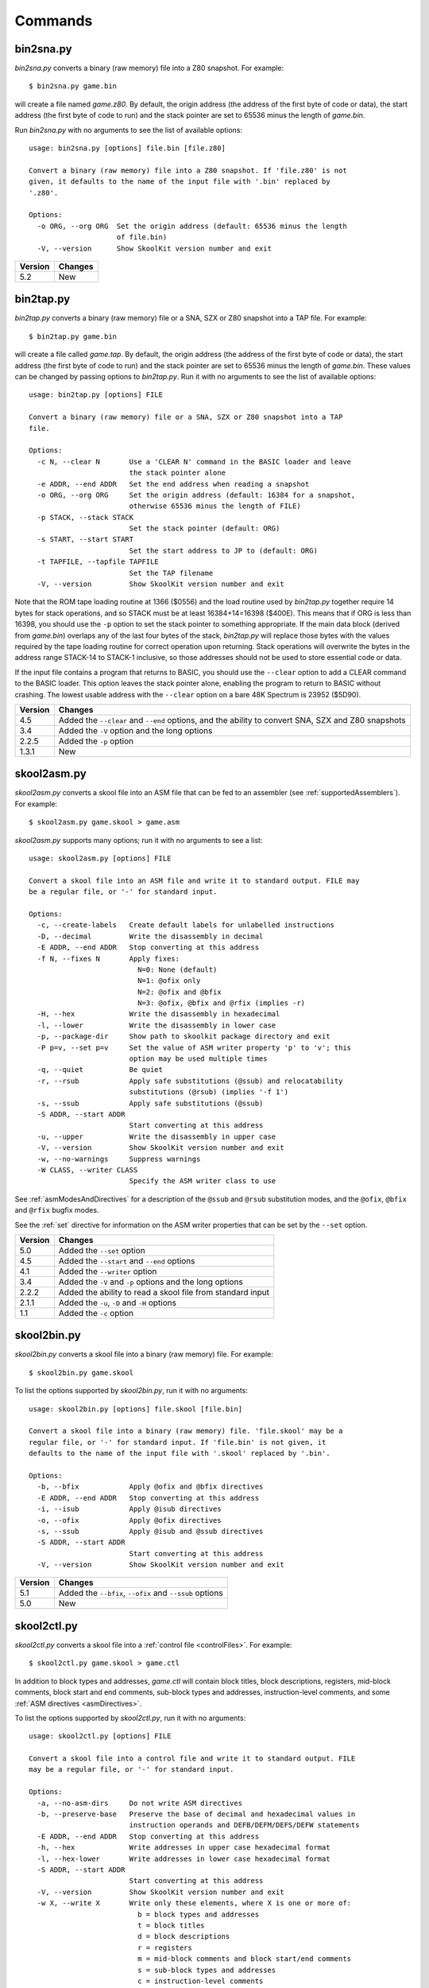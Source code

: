 .. _commands:

Commands
========

.. _bin2sna.py:

bin2sna.py
----------
`bin2sna.py` converts a binary (raw memory) file into a Z80 snapshot. For
example::

  $ bin2sna.py game.bin

will create a file named `game.z80`. By default, the origin address (the
address of the first byte of code or data), the start address (the first byte
of code to run) and the stack pointer are set to 65536 minus the length of
`game.bin`.

Run `bin2sna.py` with no arguments to see the list of available options::

  usage: bin2sna.py [options] file.bin [file.z80]

  Convert a binary (raw memory) file into a Z80 snapshot. If 'file.z80' is not
  given, it defaults to the name of the input file with '.bin' replaced by
  '.z80'.

  Options:
    -o ORG, --org ORG  Set the origin address (default: 65536 minus the length
                       of file.bin)
    -V, --version      Show SkoolKit version number and exit

+---------+---------+
| Version | Changes |
+=========+=========+
| 5.2     | New     |
+---------+---------+

.. _bin2tap.py:

bin2tap.py
----------
`bin2tap.py` converts a binary (raw memory) file or a SNA, SZX or Z80 snapshot
into a TAP file. For example::

  $ bin2tap.py game.bin

will create a file called `game.tap`. By default, the origin address (the
address of the first byte of code or data), the start address (the first byte
of code to run) and the stack pointer are set to 65536 minus the length of
`game.bin`. These values can be changed by passing options to `bin2tap.py`. Run
it with no arguments to see the list of available options::

  usage: bin2tap.py [options] FILE

  Convert a binary (raw memory) file or a SNA, SZX or Z80 snapshot into a TAP
  file.

  Options:
    -c N, --clear N       Use a 'CLEAR N' command in the BASIC loader and leave
                          the stack pointer alone
    -e ADDR, --end ADDR   Set the end address when reading a snapshot
    -o ORG, --org ORG     Set the origin address (default: 16384 for a snapshot,
                          otherwise 65536 minus the length of FILE)
    -p STACK, --stack STACK
                          Set the stack pointer (default: ORG)
    -s START, --start START
                          Set the start address to JP to (default: ORG)
    -t TAPFILE, --tapfile TAPFILE
                          Set the TAP filename
    -V, --version         Show SkoolKit version number and exit

Note that the ROM tape loading routine at 1366 ($0556) and the load routine
used by `bin2tap.py` together require 14 bytes for stack operations, and so
STACK must be at least 16384+14=16398 ($400E). This means that if ORG is less
than 16398, you should use the ``-p`` option to set the stack pointer to
something appropriate. If the main data block (derived from `game.bin`)
overlaps any of the last four bytes of the stack, `bin2tap.py` will replace
those bytes with the values required by the tape loading routine for correct
operation upon returning. Stack operations will overwrite the bytes in the
address range STACK-14 to STACK-1 inclusive, so those addresses should not be
used to store essential code or data.

If the input file contains a program that returns to BASIC, you should use the
``--clear`` option to add a CLEAR command to the BASIC loader. This option
leaves the stack pointer alone, enabling the program to return to BASIC without
crashing. The lowest usable address with the ``--clear`` option on a bare 48K
Spectrum is 23952 ($5D90).

+---------+-----------------------------------------------------------------+
| Version | Changes                                                         |
+=========+=================================================================+
| 4.5     | Added the ``--clear`` and ``--end`` options, and the ability to |
|         | convert SNA, SZX and Z80 snapshots                              |
+---------+-----------------------------------------------------------------+
| 3.4     | Added the ``-V`` option and the long options                    |
+---------+-----------------------------------------------------------------+
| 2.2.5   | Added the ``-p`` option                                         |
+---------+-----------------------------------------------------------------+
| 1.3.1   | New                                                             |
+---------+-----------------------------------------------------------------+

.. _skool2asm.py:

skool2asm.py
------------
`skool2asm.py` converts a skool file into an ASM file that can be fed to an
assembler (see :ref:`supportedAssemblers`). For example::

  $ skool2asm.py game.skool > game.asm

`skool2asm.py` supports many options; run it with no arguments to see a list::

  usage: skool2asm.py [options] FILE

  Convert a skool file into an ASM file and write it to standard output. FILE may
  be a regular file, or '-' for standard input.

  Options:
    -c, --create-labels   Create default labels for unlabelled instructions
    -D, --decimal         Write the disassembly in decimal
    -E ADDR, --end ADDR   Stop converting at this address
    -f N, --fixes N       Apply fixes:
                            N=0: None (default)
                            N=1: @ofix only
                            N=2: @ofix and @bfix
                            N=3: @ofix, @bfix and @rfix (implies -r)
    -H, --hex             Write the disassembly in hexadecimal
    -l, --lower           Write the disassembly in lower case
    -p, --package-dir     Show path to skoolkit package directory and exit
    -P p=v, --set p=v     Set the value of ASM writer property 'p' to 'v'; this
                          option may be used multiple times
    -q, --quiet           Be quiet
    -r, --rsub            Apply safe substitutions (@ssub) and relocatability
                          substitutions (@rsub) (implies '-f 1')
    -s, --ssub            Apply safe substitutions (@ssub)
    -S ADDR, --start ADDR
                          Start converting at this address
    -u, --upper           Write the disassembly in upper case
    -V, --version         Show SkoolKit version number and exit
    -w, --no-warnings     Suppress warnings
    -W CLASS, --writer CLASS
                          Specify the ASM writer class to use

See :ref:`asmModesAndDirectives` for a description of the ``@ssub`` and
``@rsub`` substitution modes, and the ``@ofix``, ``@bfix`` and ``@rfix`` bugfix
modes.

See the :ref:`set` directive for information on the ASM writer properties that
can be set by the ``--set`` option.

+---------+--------------------------------------------------------------+
| Version | Changes                                                      |
+=========+==============================================================+
| 5.0     | Added the ``--set`` option                                   |
+---------+--------------------------------------------------------------+
| 4.5     | Added the ``--start`` and ``--end`` options                  |
+---------+--------------------------------------------------------------+
| 4.1     | Added the ``--writer`` option                                |
+---------+--------------------------------------------------------------+
| 3.4     | Added the ``-V`` and ``-p`` options and the long options     |
+---------+--------------------------------------------------------------+
| 2.2.2   | Added the ability to read a skool file from standard input   |
+---------+--------------------------------------------------------------+
| 2.1.1   | Added the ``-u``, ``-D`` and ``-H`` options                  |
+---------+--------------------------------------------------------------+
| 1.1     | Added the ``-c`` option                                      |
+---------+--------------------------------------------------------------+

.. _skool2bin.py:

skool2bin.py
------------
`skool2bin.py` converts a skool file into a binary (raw memory) file. For
example::

  $ skool2bin.py game.skool

To list the options supported by `skool2bin.py`, run it with no arguments::

  usage: skool2bin.py [options] file.skool [file.bin]

  Convert a skool file into a binary (raw memory) file. 'file.skool' may be a
  regular file, or '-' for standard input. If 'file.bin' is not given, it
  defaults to the name of the input file with '.skool' replaced by '.bin'.

  Options:
    -b, --bfix            Apply @ofix and @bfix directives
    -E ADDR, --end ADDR   Stop converting at this address
    -i, --isub            Apply @isub directives
    -o, --ofix            Apply @ofix directives
    -s, --ssub            Apply @isub and @ssub directives
    -S ADDR, --start ADDR
                          Start converting at this address
    -V, --version         Show SkoolKit version number and exit

+---------+---------------------------------------------------------+
| Version | Changes                                                 |
+=========+=========================================================+
| 5.1     | Added the ``--bfix``, ``--ofix`` and ``--ssub`` options |
+---------+---------------------------------------------------------+
| 5.0     | New                                                     |
+---------+---------------------------------------------------------+

.. _skool2ctl.py:

skool2ctl.py
------------
`skool2ctl.py` converts a skool file into a :ref:`control file <controlFiles>`.
For example::

  $ skool2ctl.py game.skool > game.ctl

In addition to block types and addresses, `game.ctl` will contain block titles,
block descriptions, registers, mid-block comments, block start and end
comments, sub-block types and addresses, instruction-level comments, and some
:ref:`ASM directives <asmDirectives>`.

To list the options supported by `skool2ctl.py`, run it with no arguments::

  usage: skool2ctl.py [options] FILE

  Convert a skool file into a control file and write it to standard output. FILE
  may be a regular file, or '-' for standard input.

  Options:
    -a, --no-asm-dirs     Do not write ASM directives
    -b, --preserve-base   Preserve the base of decimal and hexadecimal values in
                          instruction operands and DEFB/DEFM/DEFS/DEFW statements
    -E ADDR, --end ADDR   Stop converting at this address
    -h, --hex             Write addresses in upper case hexadecimal format
    -l, --hex-lower       Write addresses in lower case hexadecimal format
    -S ADDR, --start ADDR
                          Start converting at this address
    -V, --version         Show SkoolKit version number and exit
    -w X, --write X       Write only these elements, where X is one or more of:
                            b = block types and addresses
                            t = block titles
                            d = block descriptions
                            r = registers
                            m = mid-block comments and block start/end comments
                            s = sub-block types and addresses
                            c = instruction-level comments

If you need to preserve any elements that control files do not support (such as
data definition entries and ASM block directives), consider using
:ref:`skool2sft.py` to create a skool file template instead.

+---------+---------------------------------------------------------------+
| Version | Changes                                                       |
+=========+===============================================================+
| 5.1     | A terminal ``i`` directive is appended if the skool file ends |
|         | before 65536                                                  |
+---------+---------------------------------------------------------------+
| 4.5     | Added the ``--start`` and ``--end`` options                   |
+---------+---------------------------------------------------------------+
| 4.4     | Added the ``--hex-lower`` option                              |
+---------+---------------------------------------------------------------+
| 3.7     | Added the ``--preserve-base`` option                          |
+---------+---------------------------------------------------------------+
| 3.4     | Added the ``-V`` option and the long options                  |
+---------+---------------------------------------------------------------+
| 2.4     | Added the ``-a`` option and the ability to preserve some ASM  |
|         | directives                                                    |
+---------+---------------------------------------------------------------+
| 2.2.2   | Added the ability to read a skool file from standard input    |
+---------+---------------------------------------------------------------+
| 2.0.6   | Added the ``-h`` option                                       |
+---------+---------------------------------------------------------------+
| 1.1     | New                                                           |
+---------+---------------------------------------------------------------+

.. _skool2html.py:

skool2html.py
-------------
`skool2html.py` converts a skool file (and its associated ref files, if any
exist) into a browsable disassembly in HTML format.

For example::

  $ skool2html.py game.skool

will convert the file `game.skool` into a bunch of HTML files. If any files
named `game*.ref` (e.g. `game.ref`, `game-bugs.ref`, `game-pokes.ref` and so
on) also exist, they will be used to provide further information to the
conversion process.

`skool2html.py` can operate directly on ref files, too. For example::

  $ skool2html.py game.ref

In this case, the skool file declared in the :ref:`ref-Config` section will be
used; if no skool file is declared, `game.skool` will be used if it exists.  In
addition, any existing files besides `game.ref` that are named `game*.ref`
(e.g. `game-bugs.ref`, `game-pokes.ref` and so on) will also be used, along
with any extra files named in the ``RefFiles`` parameter in the
:ref:`ref-Config` section.

If an input file's name ends with '.ref', it will be treated as a ref file;
otherwise it will be treated as a skool file.

`skool2html.py` supports several options; run it with no arguments to see a
list::

  usage: skool2html.py [options] FILE [FILE...]

  Convert skool files and ref files to HTML. FILE may be a regular file, or '-'
  for standard input.

  Options:
    -a, --asm-labels      Use ASM labels
    -c S/L, --config S/L  Add the line 'L' to the ref file section 'S'; this
                          option may be used multiple times
    -C, --create-labels   Create default labels for unlabelled instructions
    -d DIR, --output-dir DIR
                          Write files in this directory (default is '.')
    -D, --decimal         Write the disassembly in decimal
    -H, --hex             Write the disassembly in hexadecimal
    -j NAME, --join-css NAME
                          Concatenate CSS files into a single file with this name
    -l, --lower           Write the disassembly in lower case
    -o, --rebuild-images  Overwrite existing image files
    -p, --package-dir     Show path to skoolkit package directory and exit
    -P PAGES, --pages PAGES
                          Write only these custom pages (when using '--write P');
                          PAGES is a comma-separated list of page IDs
    -q, --quiet           Be quiet
    -r PREFIX, --ref-sections PREFIX
                          Show default ref file sections whose names start with
                          PREFIX and exit
    -R, --ref-file        Show the entire default ref file and exit
    -s, --search-dirs     Show the locations skool2html.py searches for resources
    -S DIR, --search DIR  Add this directory to the resource search path; this
                          option may be used multiple times
    -t, --time            Show timings
    -T THEME, --theme THEME
                          Use this CSS theme; this option may be used multiple
                          times
    -u, --upper           Write the disassembly in upper case
    -V, --version         Show SkoolKit version number and exit
    -w X, --write X       Write only these files, where X is one or more of:
                            B = Graphic glitches    o = Other code
                            b = Bugs                P = Custom pages
                            c = Changelog           p = Pokes
                            d = Disassembly files   t = Trivia
                            i = Disassembly index   y = Glossary
                            m = Memory maps
    -W CLASS, --writer CLASS
                          Specify the HTML writer class to use; shorthand for
                          '--config Config/HtmlWriterClass=CLASS'

`skool2html.py` searches the following directories for skool files, ref files,
CSS files, JavaScript files, font files, and files listed in the
:ref:`resources` section of the ref file:

* The directory that contains the skool or ref file named on the command line
* The current working directory
* `./resources`
* `~/.skoolkit`
* `$PACKAGE_DIR/resources`
* Any other directories specified by the ``-S``/``--search`` option

where `$PACKAGE_DIR` is the directory in which the `skoolkit` package is
installed (as shown by ``skool2html.py -p``). When you need a reminder of these
locations, run ``skool2html.py -s``.

The ``-T`` option sets the CSS theme. For example, if `game.ref` specifies the
CSS files to use thus::

  [Game]
  StyleSheet=skoolkit.css;game.css

then::

  $ skool2html.py -T dark -T wide game.ref

will use the following CSS files, if they exist, in the order listed:

* `skoolkit.css`
* `skoolkit-dark.css`
* `skoolkit-wide.css`
* `game.css`
* `game-dark.css`
* `game-wide.css`
* `dark.css`
* `wide.css`

+---------+------------------------------------------------------------------+
| Version | Changes                                                          |
+=========+==================================================================+
| 5.0     | The ``--theme`` option also looks for a CSS file whose base name |
|         | matches the theme name                                           |
+---------+------------------------------------------------------------------+
| 4.1     | Added the ``--search`` and ``--writer`` options                  |
+---------+------------------------------------------------------------------+
| 4.0     | Added the ``--ref-sections`` and ``--ref-file`` options          |
+---------+------------------------------------------------------------------+
| 3.6     | Added the ``--join-css`` and ``--search-dirs`` options           |
+---------+------------------------------------------------------------------+
| 3.5     | Added support for multiple CSS themes                            |
+---------+------------------------------------------------------------------+
| 3.4     | Added the ``-a`` and ``-C`` options and the long options         |
+---------+------------------------------------------------------------------+
| 3.3.2   | Added `$PACKAGE_DIR/resources` to the search path; added the     |
|         | ``-p`` and ``-T`` options                                        |
+---------+------------------------------------------------------------------+
| 3.2     | Added `~/.skoolkit` to the search path                           |
+---------+------------------------------------------------------------------+
| 3.1     | Added the ``-c`` option                                          |
+---------+------------------------------------------------------------------+
| 3.0.2   | No longer shows timings by default; added the ``-t`` option      |
+---------+------------------------------------------------------------------+
| 2.3.1   | Added support for reading multiple ref files per disassembly     |
+---------+------------------------------------------------------------------+
| 2.2.2   | Added the ability to read a skool file from standard input       |
+---------+------------------------------------------------------------------+
| 2.2     | No longer writes the Skool Daze and Back to Skool disassemblies  |
|         | by default; added the ``-d`` option                              |
+---------+------------------------------------------------------------------+
| 2.1.1   | Added the ``-l``, ``-u``, ``-D`` and ``-H`` options              |
+---------+------------------------------------------------------------------+
| 2.1     | Added the ``-o`` and ``-P`` options                              |
+---------+------------------------------------------------------------------+
| 1.4     | Added the ``-V`` option                                          |
+---------+------------------------------------------------------------------+

.. _skool2sft.py:

skool2sft.py
------------
`skool2sft.py`  converts a skool file into a
:ref:`skool file template <skoolFileTemplates>`. For example::

  $ skool2sft.py game.skool > game.sft

To list the options supported by `skool2sft.py`, run it with no arguments::

  usage: skool2sft.py [options] FILE

  Convert a skool file into a skool file template and write it to standard
  output. FILE may be a regular file, or '-' for standard input.

  Options:
    -b, --preserve-base   Preserve the base of decimal and hexadecimal values in
                          instruction operands and DEFB/DEFM/DEFS/DEFW
                          statements
    -E ADDR, --end ADDR   Stop converting at this address
    -h, --hex             Write addresses in upper case hexadecimal format
    -l, --hex-lower       Write addresses in lower case hexadecimal format
    -S ADDR, --start ADDR
                          Start converting at this address
    -V, --version         Show SkoolKit version number and exit

+---------+-------------------------------------------------------------+
| Version | Changes                                                     |
+=========+=============================================================+
| 5.1     | ``i`` blocks are preserved in the same way as code and data |
|         | blocks (instead of verbatim)                                |
+---------+-------------------------------------------------------------+
| 4.5     | Added the ``--start`` and ``--end`` options                 |
+---------+-------------------------------------------------------------+
| 4.4     | Added the ``--hex-lower`` option                            |
+---------+-------------------------------------------------------------+
| 3.7     | Added the ``--preserve-base`` option                        |
+---------+-------------------------------------------------------------+
| 3.4     | Added the ``-V`` option and the long options                |
+---------+-------------------------------------------------------------+
| 2.4     | New                                                         |
+---------+-------------------------------------------------------------+

.. _sna2skool.py:

sna2skool.py
------------
`sna2skool.py` converts a binary (raw memory) file or a SNA, SZX or Z80
snapshot into a skool file. For example::

  $ sna2skool.py game.z80 > game.skool

Now `game.skool` can be converted into a browsable HTML disassembly using
:ref:`skool2html.py <skool2html.py>`, or into an assembler-ready ASM file using
:ref:`skool2asm.py <skool2asm.py>`.

`sna2skool.py` supports several options; run it with no arguments to see a
list::

  usage: sna2skool.py [options] file

  Convert a binary (raw memory) file or a SNA, SZX or Z80 snapshot into a skool
  file.

  Options:
    -c FILE, --ctl FILE   Use FILE as the control file
    -e ADDR, --end ADDR   Stop disassembling at this address (default=65536)
    -g FILE, --generate-ctl FILE
                          Generate a control file in FILE
    -h, --ctl-hex         Write upper case hexadecimal addresses in the
                          generated control file
    -H, --skool-hex       Write hexadecimal addresses and operands in the
                          disassembly
    -i, --ctl-hex-lower   Write lower case hexadecimal addresses in the
                          generated control file
    -l L, --defm-size L   Set the maximum number of characters per DEFM
                          statement to L (default=66)
    -L, --lower           Write the disassembly in lower case
    -m M, --defb-mod M    Group DEFB blocks by addresses that are divisible by M
    -M FILE, --map FILE   Use FILE as a code execution map when generating a
                          control file
    -n N, --defb-size N   Set the maximum number of bytes per DEFB statement to
                          N (default=8)
    -o ADDR, --org ADDR   Specify the origin address of a binary (.bin) file
                          (default: 65536 - length)
    -p PAGE, --page PAGE  Specify the page (0-7) of a 128K snapshot to map to
                          49152-65535
    -r, --no-erefs        Don't add comments that list entry point referrers
    -R, --erefs           Always add comments that list entry point referrers
    -s ADDR, --start ADDR
                          Start disassembling at this address (default=16384)
    -t, --text            Show ASCII text in the comment fields
    -T FILE, --sft FILE   Use FILE as the skool file template
    -V, --version         Show SkoolKit version number and exit
    -w W, --line-width W  Set the maximum line width of the skool file (default:
                          79)
    -z, --defb-zfill      Pad decimal values in DEFB statements with leading
                          zeroes

If the input filename does not end with '.sna', '.szx' or '.z80', it is assumed
to be a binary file.

By default, any :ref:`control file <controlFiles>` or
:ref:`skool file template <skoolFileTemplates>` whose name (minus the '.ctl' or
'.sft' suffix) matches the input filename (minus the '.bin', '.sna', '.szx' or
'.z80' suffix, if any) will be used, if present.

The ``-M`` option may be used (in conjunction with the ``-g`` option) to
specify a code execution map to use when generating a control file. The
supported file formats are:

* Profiles created by the Fuse emulator
* Code execution logs created by the SpecEmu, Spud and Zero emulators
* Map files created by the SpecEmu and Z80 emulators

If the file specified by the ``-M`` option is 8192 bytes long, it is assumed to
be a Z80 map file; if it is 65536 bytes long, it is assumed to be a SpecEmu map
file; otherwise it is assumed to be in one of the other supported formats.

+---------+-----------------------------------------------------------------+
| Version | Changes                                                         |
+=========+=================================================================+
| 5.0     | Added support for SpecEmu's 64K code execution map files        |
+---------+-----------------------------------------------------------------+
| 4.4     | Added the ``--ctl-hex-lower`` and ``--end`` options             |
+---------+-----------------------------------------------------------------+
| 4.3     | Added the ``--line-width`` option                               |
+---------+-----------------------------------------------------------------+
| 3.4     | Added the ``-V`` and ``-R`` options and the long options        |
+---------+-----------------------------------------------------------------+
| 3.3     | Added the ``-M`` option, along with support for code execution  |
|         | maps produced by Fuse, SpecEmu, Spud, Zero and Z80; added the   |
|         | ability to read 128K SNA snapshots                              |
+---------+-----------------------------------------------------------------+
| 3.2     | Added the ``-p`` option, and the ability to read SZX snapshots  |
|         | and 128K Z80 snapshots                                          |
+---------+-----------------------------------------------------------------+
| 2.4     | Added the ``-T`` option                                         |
+---------+-----------------------------------------------------------------+
| 2.1.2   | Added the ``-L`` option                                         |
+---------+-----------------------------------------------------------------+
| 2.1     | Added the ``-H`` option                                         |
+---------+-----------------------------------------------------------------+
| 2.0.6   | Added the ``-h`` option                                         |
+---------+-----------------------------------------------------------------+
| 2.0.1   | Added the ``-o``, ``-r`` and ``-l`` options, and the ability to |
|         | read binary files                                               |
+---------+-----------------------------------------------------------------+
| 2.0     | Added the ``-n``, ``-m`` and ``-z`` options                     |
+---------+-----------------------------------------------------------------+
| 1.0.5   | Added the ``-t`` option                                         |
+---------+-----------------------------------------------------------------+
| 1.0.4   | Added the ``-g`` and ``-s`` options                             |
+---------+-----------------------------------------------------------------+

.. _tap2sna.py:

tap2sna.py
----------
`tap2sna.py` converts a TAP or TZX file (which may be inside a zip archive)
into a Z80 snapshot. For example::

  $ tap2sna.py game.tap game.z80

To list the options supported by `tap2sna.py`, run it with no arguments::

  usage:
    tap2sna.py [options] INPUT snapshot.z80
    tap2sna.py @FILE

  Convert a TAP or TZX file (which may be inside a zip archive) into a Z80
  snapshot. INPUT may be the full URL to a remote zip archive or TAP/TZX file,
  or the path to a local file. Arguments may be read from FILE instead of (or as
  well as) being given on the command line.

  Options:
    -d DIR, --output-dir DIR
                          Write the snapshot file in this directory.
    -f, --force           Overwrite an existing snapshot.
    --ram OPERATION       Perform a load, move or poke operation on the memory
                          snapshot being built. Do '--ram help' for more
                          information. This option may be used multiple times.
    --reg name=value      Set the value of a register. Do '--reg help' for more
                          information. This option may be used multiple times.
    --state name=value    Set a hardware state attribute. Do '--state help' for
                          more information. This option may be used multiple
                          times.
    -V, --version         Show SkoolKit version number and exit.

Note that support for TZX files is limited to block types 0x10 (standard speed
data), 0x11 (turbo speed data) and 0x14 (pure data).

By default, `tap2sna.py` loads bytes from every data block on the tape, using
the start address given in the corresponding header. For tapes that contain
headerless data blocks, headers with incorrect start addresses, or irrelevant
blocks, the ``--ram`` option can be used to load bytes from specific blocks at
the appropriate addresses. For example::

  $ tap2sna.py --ram load=3,30000 game.tzx game.z80

loads the third block on the tape at address 30000, and ignores all other
blocks. (To see information on the blocks in a TAP or TZX file, use the
:ref:`tapinfo.py` command.) The ``--ram`` option can also be used to move
blocks of bytes from one location to another, POKE values into individual
addresses or address ranges, and modify memory with XOR and ADD operations
before the snapshot is saved. For more information on the operations that the
``--ram`` option can perform, run::

  $ tap2sna.py --ram help

For complex snapshots that require many ``--ram``, ``--reg`` or ``--state``
options to build, it may be more convenient to store the arguments to
`tap2sna.py` in a file. For example, if the file `game.t2s` has the following
contents::

  ;
  ; tap2sna.py file for GAME
  ;
  http://example.com/pub/games/GAME.zip
  game.z80
  --ram load=4,32768         # Load the fourth block at 32768
  --ram move=40960,512,43520 # Move 40960-41471 to 43520-44031
  --reg pc=34816             # Start at 34816
  --reg sp=32768             # Stack at 32768
  --state iff=0              # Disable interrupts

then::

  $ tap2sna.py @game.t2s

will create `game.z80` as if the arguments specified in `game.t2s` had been
given on the command line.

+---------+----------------------------------------------------------------+
| Version | Changes                                                        |
+=========+================================================================+
| 4.5     | Added support for TZX block type 0x14 (pure data), for loading |
|         | the first and last bytes of a tape block, and for modifying    |
|         | memory with XOR and ADD operations                             |
+---------+----------------------------------------------------------------+
| 3.5     | New                                                            |
+---------+----------------------------------------------------------------+

.. _tapinfo.py:

tapinfo.py
----------
`tapinfo.py` shows information on the blocks in a TAP or TZX file. For
example::

  $ tapinfo.py game.tzx

To list the options supported by `tapinfo.py`, run it with no arguments::

  usage: tapinfo.py FILE

  Show the blocks in a TAP or TZX file.

  Options:
    -b IDs, --tzx-blocks IDs
                          Show TZX blocks with these IDs only; 'IDs' is a comma-
                          separated list of hexadecimal block IDs, e.g. 10,11,2a
    -V, --version         Show SkoolKit version number and exit

+---------+---------+
| Version | Changes |
+=========+=========+
| 5.0     | New     |
+---------+---------+
